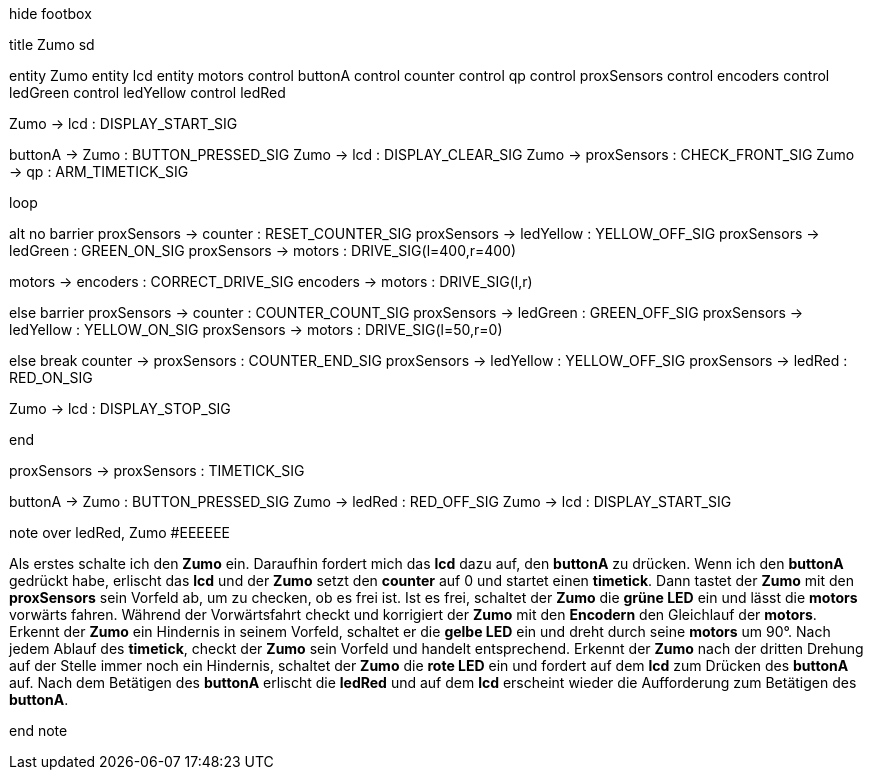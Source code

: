 [uml,Zumo_sd.png]
--

hide footbox

title Zumo sd


entity Zumo
entity lcd
entity motors
control buttonA
control counter
control qp
control proxSensors
control encoders
control ledGreen
control ledYellow
control ledRed



Zumo -> lcd : DISPLAY_START_SIG

buttonA -> Zumo : BUTTON_PRESSED_SIG
Zumo -> lcd : DISPLAY_CLEAR_SIG
Zumo -> proxSensors : CHECK_FRONT_SIG
Zumo -> qp : ARM_TIMETICK_SIG

loop

alt no barrier
proxSensors -> counter : RESET_COUNTER_SIG
proxSensors -> ledYellow : YELLOW_OFF_SIG
proxSensors -> ledGreen : GREEN_ON_SIG
proxSensors -> motors : DRIVE_SIG(l=400,r=400)

motors -> encoders : CORRECT_DRIVE_SIG
encoders -> motors : DRIVE_SIG(l,r)

else barrier
proxSensors -> counter : COUNTER_COUNT_SIG
proxSensors -> ledGreen : GREEN_OFF_SIG
proxSensors -> ledYellow : YELLOW_ON_SIG
proxSensors -> motors : DRIVE_SIG(l=50,r=0)

else break
counter -> proxSensors : COUNTER_END_SIG
proxSensors -> ledYellow : YELLOW_OFF_SIG
proxSensors -> ledRed : RED_ON_SIG

Zumo -> lcd : DISPLAY_STOP_SIG

end

proxSensors -> proxSensors : TIMETICK_SIG

buttonA -> Zumo : BUTTON_PRESSED_SIG
Zumo -> ledRed : RED_OFF_SIG
Zumo -> lcd : DISPLAY_START_SIG



note over ledRed, Zumo #EEEEEE

Als erstes schalte ich den **Zumo** ein.
Daraufhin fordert mich das **lcd** dazu auf, den **buttonA** zu drücken.
Wenn ich den **buttonA** gedrückt habe, erlischt das **lcd** und der **Zumo** setzt den **counter** auf 0 und startet einen **timetick**.
Dann tastet der **Zumo** mit den **proxSensors** sein Vorfeld ab, um zu checken, ob es frei ist.
Ist es frei, schaltet der **Zumo** die **grüne LED** ein und lässt die **motors** vorwärts fahren.
Während der Vorwärtsfahrt checkt und korrigiert der **Zumo** mit den **Encodern** den Gleichlauf der **motors**.
Erkennt der **Zumo** ein Hindernis in seinem Vorfeld, schaltet er die **gelbe LED** ein und dreht durch seine **motors** um 90°.
Nach jedem Ablauf des **timetick**, checkt der **Zumo** sein Vorfeld und handelt entsprechend.
Erkennt der **Zumo** nach der dritten Drehung auf der Stelle immer noch ein Hindernis, schaltet der **Zumo** die **rote LED** ein 
und fordert auf dem **lcd** zum Drücken des **buttonA** auf.
Nach dem Betätigen des **buttonA** erlischt die **ledRed** und auf dem **lcd** erscheint wieder die Aufforderung zum Betätigen des **buttonA**.

end note
